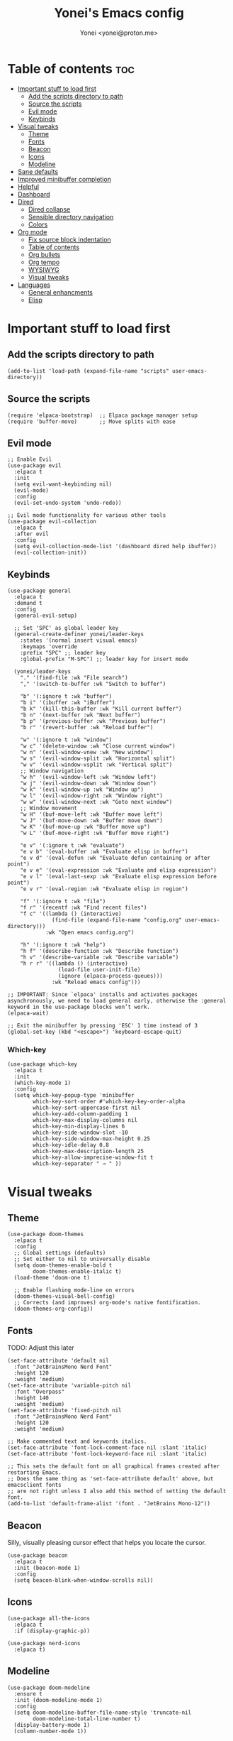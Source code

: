 #+TITLE: Yonei's Emacs config
#+AUTHOR: Yonei <yonei@proton.me>
#+STARTUP: showeverything
#+OPTIONS: toc:2

* Table of contents :toc:
- [[#important-stuff-to-load-first][Important stuff to load first]]
  - [[#add-the-scripts-directory-to-path][Add the scripts directory to path]]
  - [[#source-the-scripts][Source the scripts]]
  - [[#evil-mode][Evil mode]]
  - [[#keybinds][Keybinds]]
- [[#visual-tweaks][Visual tweaks]]
  - [[#theme][Theme]]
  - [[#fonts][Fonts]]
  - [[#beacon][Beacon]]
  - [[#icons][Icons]]
  - [[#modeline][Modeline]]
- [[#sane-defaults][Sane defaults]]
- [[#improved-minibuffer-completion][Improved minibuffer completion]]
- [[#helpful][Helpful]]
- [[#dashboard][Dashboard]]
- [[#dired][Dired]]
  - [[#dired-collapse][Dired collapse]]
  - [[#sensible-directory-navigation][Sensible directory navigation]]
  - [[#colors][Colors]]
- [[#org-mode][Org mode]]
  - [[#fix-source-block-indentation][Fix source block indentation]]
  - [[#table-of-contents][Table of contents]]
  - [[#org-bullets][Org bullets]]
  - [[#org-tempo][Org tempo]]
  - [[#wysiwyg][WYSIWYG]]
  - [[#visual-tweaks-1][Visual tweaks]]
- [[#languages][Languages]]
  - [[#general-enhancments][General enhancments]]
  - [[#elisp][Elisp]]

* Important stuff to load first
** Add the scripts directory to path
#+begin_src elisp
(add-to-list 'load-path (expand-file-name "scripts" user-emacs-directory))
#+end_src

** Source the scripts
#+begin_src elisp
(require 'elpaca-bootstrap)  ;; Elpaca package manager setup
(require 'buffer-move)       ;; Move splits with ease
#+end_src

** Evil mode
#+begin_src elisp
;; Enable Evil
(use-package evil
  :elpaca t
  :init
  (setq evil-want-keybinding nil)
  (evil-mode)
  :config
  (evil-set-undo-system 'undo-redo))

;; Evil mode functionality for various other tools
(use-package evil-collection
  :elpaca t
  :after evil
  :config
  (setq evil-collection-mode-list '(dashboard dired help ibuffer))
  (evil-collection-init))
#+end_src

** Keybinds
#+begin_src elisp
(use-package general
  :elpaca t
  :demand t
  :config
  (general-evil-setup)

  ;; Set 'SPC' as global leader key
  (general-create-definer yonei/leader-keys
    :states '(normal insert visual emacs)
    :keymaps 'override
    :prefix "SPC" ;; leader key
    :global-prefix "M-SPC") ;; leader key for insert mode

  (yonei/leader-keys
    "." '(find-file :wk "File search")
    "," '(switch-to-buffer :wk "Switch to buffer")

    "b" '(:ignore t :wk "buffer")
    "b i" '(ibuffer :wk "iBuffer")
    "b k" '(kill-this-buffer :wk "Kill current buffer")
    "b n" '(next-buffer :wk "Next buffer")
    "b p" '(previous-buffer :wk "Previous buffer")
    "b r" '(revert-buffer :wk "Reload buffer")

    "w" '(:ignore t :wk "window")
    "w c" '(delete-window :wk "Close current window")
    "w n" '(evil-window-vnew :wk "New window")
    "w s" '(evil-window-split :wk "Horizontal split")
    "w v" '(evil-window-vsplit :wk "Vertical split")
    ;; Window navigation
    "w h" '(evil-window-left :wk "Window left")
    "w j" '(evil-window-down :wk "Window down")
    "w k" '(evil-window-up :wk "Window up")
    "w l" '(evil-window-right :wk "Window right")
    "w w" '(evil-window-next :wk "Goto next window")
    ;; Window movement
    "w H" '(buf-move-left :wk "Buffer move left")
    "w J" '(buf-move-down :wk "Buffer move down")
    "w K" '(buf-move-up :wk "Buffer move up")
    "w L" '(buf-move-right :wk "Buffer move right")

    "e v" '(:ignore t :wk "evaluate")
    "e v b" '(eval-buffer :wk "Evaluate elisp in buffer")
    "e v d" '(eval-defun :wk "Evaluate defun containing or after point")
    "e v e" '(eval-expression :wk "Evaluate and elisp expression")
    "e v l" '(eval-last-sexp :wk "Evaluate elisp expression before point")
    "e v r" '(eval-region :wk "Evaluate elisp in region")

    "f" '(:ignore t :wk "file")
    "f r" '(recentf :wk "Find recent files")
    "f c" '((lambda () (interactive)
              (find-file (expand-file-name "config.org" user-emacs-directory)))
            :wk "Open emacs config.org")

    "h" '(:ignore t :wk "help")
    "h f" '(describe-function :wk "Describe function")
    "h v" '(describe-variable :wk "Describe variable")
    "h r r" '((lambda () (interactive)
                (load-file user-init-file)
                (ignore (elpaca-process-queues)))
              :wk "Reload emacs config")))

;; IMPORTANT: Since `elpaca' installs and activates packages asynchronously, we need to load general early, otherwise the :general keyword in the use-package blocks won’t work. 
(elpaca-wait)

;; Exit the minibuffer by pressing 'ESC' 1 time instead of 3
(global-set-key (kbd "<escape>") 'keyboard-escape-quit)
#+end_src

*** Which-key
#+begin_src elisp
(use-package which-key
  :elpaca t
  :init
  (which-key-mode 1)
  :config
  (setq which-key-popup-type 'minibuffer
        which-key-sort-order #'which-key-key-order-alpha
        which-key-sort-uppercase-first nil
        which-key-add-column-padding 1
        which-key-max-display-columns nil
        which-key-min-display-lines 6
        which-key-side-window-slot -10
        which-key-side-window-max-height 0.25
        which-key-idle-delay 0.8
        which-key-max-description-length 25
        which-key-allow-imprecise-window-fit t
        which-key-separator " → " ))
#+end_src


* Visual tweaks
** Theme
#+begin_src elisp
(use-package doom-themes
  :elpaca t
  :config
  ;; Global settings (defaults)
  ;; Set either to nil to universally disable
  (setq doom-themes-enable-bold t
        doom-themes-enable-italic t)
  (load-theme 'doom-one t)

  ;; Enable flashing mode-line on errors
  (doom-themes-visual-bell-config)
  ;; Corrects (and improves) org-mode's native fontification.
  (doom-themes-org-config))
#+end_src

** Fonts
TODO: Adjust this later
#+begin_src elisp
(set-face-attribute 'default nil
  :font "JetBrainsMono Nerd Font"
  :height 120
  :weight 'medium)
(set-face-attribute 'variable-pitch nil
  :font "Overpass"
  :height 140
  :weight 'medium)
(set-face-attribute 'fixed-pitch nil
  :font "JetBrainsMono Nerd Font"
  :height 120
  :weight 'medium)

;; Make commented text and keywords italics.
(set-face-attribute 'font-lock-comment-face nil :slant 'italic)
(set-face-attribute 'font-lock-keyword-face nil :slant 'italic)

;; This sets the default font on all graphical frames created after restarting Emacs.
;; Does the same thing as 'set-face-attribute default' above, but emacsclient fonts
;; are not right unless I also add this method of setting the default font.
(add-to-list 'default-frame-alist '(font . "JetBrains Mono-12"))
#+end_src

** Beacon
Silly, visually pleasing cursor effect that helps you locate the cursor.
#+begin_src elisp
(use-package beacon
  :elpaca t
  :init (beacon-mode 1)
  :config
  (setq beacon-blink-when-window-scrolls nil))
#+end_src

** Icons
#+begin_src elisp
(use-package all-the-icons
  :elpaca t
  :if (display-graphic-p))

(use-package nerd-icons
  :elpaca t)
#+end_src

** Modeline
#+begin_src elisp
(use-package doom-modeline
  :ensure t
  :init (doom-modeline-mode 1)
  :config
  (setq doom-modeline-buffer-file-name-style 'truncate-nil
        doom-modeline-total-line-number t)
  (display-battery-mode 1)
  (column-number-mode 1))
#+end_src


* Sane defaults
#+begin_src elisp
(delete-selection-mode 1)             ;; Delete selected text by typing
(menu-bar-mode -1)                    ;; Disable menu bar
(global-display-line-numbers-mode 1)  ;; Display line numbers
(global-visual-line-mode t)           ;; Wrap lines by default
(global-auto-revert-mode t)           ;; Automatically show changes if the file has changed

(if (display-graphic-p)
    (progn (tool-bar-mode -1)
           (scroll-bar-mode -1)))

(setq delete-by-moving-to-trash t)    ;; Move files to trash when deleting
(defalias 'yes-or-no-p 'y-or-n-p)     ;; Answer just 'y' or 'n' instead of full words

;; Fix tabs
(setq-default indent-tabs-mode nil  ;; Tabs to spaces
              tab-width 4)
;; Only indent the line if at BOL or in a line's indentation. Otherwise insert a "real" TAB.
(setq-default tab-always-indent nil)
#+end_src

* Improved minibuffer completion
There are many choices, we go with vertico & marginalia instead of counsel, ivy & ivy rich.
#+begin_src elisp
(use-package vertico
  :elpaca t
  :init (vertico-mode)
  :general
  (:keymaps 'vertico-map
   "C-j" 'vertico-next
   "C-k" 'vertico-previous)
  :custom
  (vertico-cycle t))  ;; Wrap around when reaching end of list

;; Persist history over Emacs restarts. Vertico sorts by history position.
(use-package savehist
  :elpaca nil
  :init
  (savehist-mode))

(use-package marginalia
  :elpaca t
  :after vertico
  :init (marginalia-mode))

(use-package vertico-prescient
  :elpaca t
  :after vertico
  :init (vertico-prescient-mode))
#+end_src

* Helpful
An alternative to the built-in Emacs help that provides much more contextual information.
#+begin_src elisp
(use-package helpful
  :elpaca t
  :after evil
  :general
  ([remap describe-function] 'helpful-callable
   [remap describe-command] 'helpful-command
   [remap describe-variable] 'helpful-variable
   [remap describe-symbol] 'helpful-symbol
   [remap describe-key] 'helpful-key))
#+end_src

* Dashboard
#+begin_src elisp
(use-package dashboard
  :elpaca t
  :config
  (add-hook 'elpaca-after-init-hook #'dashboard-insert-startupify-lists)
  (add-hook 'elpaca-after-init-hook #'dashboard-initialize)
  (dashboard-setup-startup-hook)

  ;; Show dashboard in frames created by 'emacsclient -c'.
  (setq initial-buffer-choice (lambda () (get-buffer-create "*dashboard*")))
  (setq dashboard-startup-banner 'logo
        dashboard-center-content t
        dashboard-icon-type 'all-the-icons
        dashboard-set-file-icons t))
#+end_src

* Dired
#+begin_src elisp
(use-package dired
  :elpaca nil
  :custom
  (dired-listing-switches "-alh --group-directories-first"))
#+end_src

** Dired collapse
Mimic how GitHub renders file paths: if there is a chain of directories where each one only has one child, they are concatenated together and shown on the first level in this collapsed form.
#+begin_src elisp
(use-package dired-collapse
  :elpaca t
  :hook (dired-mode . dired-collapse-mode))
#+end_src

** Sensible directory navigation
This package provides a way to reuse the current dired buffer to visit another directory (rather than creating a new buffer for the new directory).
#+begin_src elisp
(use-package dired-single
  :elpaca t
  :general
  (:keymaps 'dired-mode-map
   [remap dired-find-file] #'dired-single-buffer
   [remap dired-mouse-find-file-other-window] #'dired-single-buffer-mouse
   [remap dired-up-directory] #'dired-single-up-directory))
#+end_src

** Colors
#+begin_src elisp
(use-package diredfl
  :elpaca t
  :hook (dired-mode . diredfl-mode))
#+end_src

* Org mode
#+begin_src elisp
(use-package org
  :elpaca nil
  :defer t
  :hook (org-mode . org-indent-mode)
  :general
  (:keymaps 'org-mode-map
   :states '(insert emacs)
   "RET" '+org/return)
  (:keymaps 'org-mode-map
   :states 'normal 
   "RET" 'org-return
   (kbd "<tab>") 'org-cycle)
  :custom
  (org-ellipsis " ▼ ")
  (org-edit-src-content-indentation 0)  ;; Org src block automatic indent from 2 to 0
  (org-src-tab-acts-natively t)
  (org-return-follows-link t))
#+end_src

** Fix source block indentation
Taken from Doom Emacs.
#+begin_src elisp
;;;###autoload
(defun +org/return ()
  "Call `org-return' then indent (if `electric-indent-mode' is on)."
  (interactive)
  (org-return electric-indent-mode))

(defun yn/org-src-fix-newline-and-indent-a (&optional indent _arg _interactive)
  "Mimic `newline-and-indent' in src blocks w/ lang-appropriate indentation."
  (when (and indent
             org-src-tab-acts-natively
             (org-in-src-block-p t))
    (save-window-excursion
      (org-babel-do-in-edit-buffer
       (call-interactively #'indent-for-tab-command)))))

(advice-add 'org-return :after #'yn/org-src-fix-newline-and-indent-a)
#+end_src

** Table of contents
#+begin_src elisp
(use-package toc-org
  :elpaca t
  :commands toc-org-enable
  :hook (org-mode . toc-org-enable))
#+end_src

** Org bullets
#+begin_src elisp
(use-package org-bullets
  :elpaca t
  :hook (org-mode . org-bullets-mode))
#+end_src

** Org tempo
The =org-tempo= module allows inserting structural blocks with a few keystrokes.
Org Tempo expands snippets to structures defined in =org-structure-template-alist= and =org-tempo-keywords-alist=.

| Typing the below + TAB | Expands to ...                          |
|------------------------+-----------------------------------------|
| <a                     | '#+BEGIN_EXPORT ascii' … '#+END_EXPORT  |
| <c                     | '#+BEGIN_CENTER' … '#+END_CENTER'       |
| <C                     | '#+BEGIN_COMMENT' … '#+END_COMMENT'     |
| <e                     | '#+BEGIN_EXAMPLE' … '#+END_EXAMPLE'     |
| <E                     | '#+BEGIN_EXPORT' … '#+END_EXPORT'       |
| <h                     | '#+BEGIN_EXPORT html' … '#+END_EXPORT'  |
| <l                     | '#+BEGIN_EXPORT latex' … '#+END_EXPORT' |
| <q                     | '#+BEGIN_QUOTE' … '#+END_QUOTE'         |
| <s                     | '#+BEGIN_SRC' … '#+END_SRC'             |
| <v                     | '#+BEGIN_VERSE' … '#+END_VERSE'         |

#+begin_src elisp
(require 'org-tempo)
#+end_src

** WYSIWYG
Disable WYSIWYG while mousing over in insert mode for easier editing.
#+begin_src elisp
(use-package org-appear
  :elpaca t
  :hook (org-mode . org-appear-mode)
  :config
  (setq org-hide-emphasis-markers t
        org-appear-autolinks t
        org-appear-trigger 'manual)

  ;; Additional hook for Evil mode integration
  :hook (org-mode . (lambda ()
                      (add-hook 'evil-insert-state-entry-hook
                                #'org-appear-manual-start
                                nil
                                t)
                      (add-hook 'evil-insert-state-exit-hook
                                #'org-appear-manual-stop
                                nil
                                t))))
#+end_src

** Visual tweaks
*** Different list characters per embedding level
[[https://emacs.stackexchange.com/a/45727]]

#+begin_src elisp
;; First
(font-lock-add-keywords 'org-mode
  '(("^\\(-\\) "
    (0 (prog1 () (compose-region (match-beginning 1) (match-end 1) "•"))))))
;; Second embedding
(font-lock-add-keywords 'org-mode
  `((,(concat "^[[:space:]]\\{" (number-to-string
                                (+ 2 org-list-indent-offset)) "\\}\\(-\\) ")
    (0 (prog1 () (compose-region (match-beginning 1) (match-end 1) "◦"))))))
;; Third embedding
(font-lock-add-keywords 'org-mode
  `((,(concat "^[[:space:]]\\{" (number-to-string
                                (* 2 (+ 2 org-list-indent-offset))) "\\}\\(-\\) ")
    (0 (prog1 () (compose-region (match-beginning 1) (match-end 1) "▸"))))))
;; Forth embedding
(font-lock-add-keywords 'org-mode
  `((,(concat "^[[:space:]]\\{" (number-to-string
                                (* 3 (+ 2 org-list-indent-offset))) "\\}\\(-\\) ")
    (0 (prog1 () (compose-region (match-beginning 1) (match-end 1) "▹"))))))
#+end_src

*** Center Org buffers for readability
#+begin_src elisp
(use-package visual-fill-column
  :elpaca t
  :hook (org-mode . visual-fill-column-mode)
  :config
  (setq-default visual-fill-column-width 100
                visual-fill-column-center-text t))
#+end_src

*** Heading sizes
#+begin_src elisp
(custom-set-faces
  '(org-level-1 ((t (:inherit outline-1 :height 1.5))))
  '(org-level-2 ((t (:inherit outline-2 :height 1.3))))
  '(org-level-3 ((t (:inherit outline-3 :height 1.15))))
  '(org-level-4 ((t (:inherit outline-4 :height 1.05))))
  '(org-document-title ((t (:height 1.75 :underline nil)))))
#+end_src

* Languages
** General enhancments
#+begin_src elisp
(use-package highlight-escape-sequences
  :elpaca
  (:host github
   :repo "hlissner/highlight-escape-sequences")
  :hook ((prog-mode conf-mode) . highlight-escape-sequences-mode))

;; Many major modes do no highlighting of number literals, so we do it for them
(use-package highlight-numbers
  :elpaca t
  :hook ((prog-mode conf-mode) . highlight-numbers-mode)
  :config
  (setq highlight-numbers-generic-regexp "\\_<[[:digit:]]+\\(?:\\.[0-9]*\\)?\\_>"))
#+end_src

** Elisp
#+begin_src elisp
;; NOTE: Can be also used for: clojure-mode, racket-mode, lisp-mode
(use-package highlight-quoted
  :elpaca t
  :hook (emacs-lisp-mode . highlight-quoted-mode))

(use-package rainbow-delimiters
  :elpaca t
  :hook (emacs-lisp-mode . rainbow-delimiters-mode)
  :config
  ;; Helps us distinguish stacked delimiter pairs, especially in parentheses-drunk
  ;; languages like Lisp. I reduce it from it's default of 9 to reduce the
  ;; complexity of the font-lock keyword and hopefully buy us a few ms of
  ;; performance.
  (setq rainbow-delimiters-max-face-count 4))
#+end_src

*** Enhance syntax highlighting
Code taken from Doom Emacs ([[https://github.com/doomemacs/doomemacs/blob/03d692f129633e3bf0bd100d91b3ebf3f77db6d1/modules/lang/emacs-lisp/autoload.el#L346-L381][Source]]).

#+begin_src elisp
(defvar +emacs-lisp--face nil)
(defvar +emacs-lisp-enable-extra-fontification t
  "If non-nil, highlight special forms, defined functions, and variables.")

;;;###autoload
(defun +emacs-lisp-highlight-vars-and-faces (end)
  "Match defined variables and functions.

Functions are differentiated into special forms, built-in functions and
library/userland functions"
  (catch 'matcher
    (while (re-search-forward "\\(?:\\sw\\|\\s_\\)+" end t)
      (let ((ppss (save-excursion (syntax-ppss))))
        (cond ((nth 3 ppss)  ; strings
               (search-forward "\"" end t))
              ((nth 4 ppss)  ; comments
               (forward-line +1))
              ((let ((symbol (intern-soft (match-string-no-properties 0))))
                 (and (cond ((null symbol) nil)
                            ((eq symbol t) nil)
                            ((keywordp symbol) nil)
                            ((special-variable-p symbol)
                             (setq +emacs-lisp--face 'font-lock-variable-name-face))
                            ((and (fboundp symbol)
                                  (eq (char-before (match-beginning 0)) ?\()
                                  (not (memq (char-before (1- (match-beginning 0)))
                                             (list ?\' ?\`))))
                             (let ((unaliased (indirect-function symbol)))
                               (unless (or (macrop unaliased)
                                           (special-form-p unaliased))
                                 (let (unadvised)
                                   (while (not (eq (setq unadvised (ad-get-orig-definition unaliased))
                                                   (setq unaliased (indirect-function unadvised)))))
                                   unaliased)
                                 (setq +emacs-lisp--face
                                       (if (subrp unaliased)
                                           'font-lock-constant-face
                                         'font-lock-function-name-face))))))
                      (throw 'matcher t)))))))
    nil))

(font-lock-add-keywords 'emacs-lisp-mode
   (append (when +emacs-lisp-enable-extra-fontification
              `((+emacs-lisp-highlight-vars-and-faces . +emacs-lisp--face)))))
#+end_src

*** Enhance default function indentation
Code taken from Doom Emacs ([[https://github.com/doomemacs/doomemacs/blob/03d692f129633e3bf0bd100d91b3ebf3f77db6d1/modules/lang/emacs-lisp/autoload.el#L127-L173][Source]]).

#+begin_src elisp
;;;###autoload
(defun +emacs-lisp-indent-function (indent-point state)
  "A replacement for `lisp-indent-function'.

Indents plists more sensibly. Adapted from
https://emacs.stackexchange.com/questions/10230/how-to-indent-keywords-aligned"
  (let ((normal-indent (current-column))
        (orig-point (point))
        ;; TODO Refactor `target' usage (ew!)
        target)
    (goto-char (1+ (elt state 1)))
    (parse-partial-sexp (point) calculate-lisp-indent-last-sexp 0 t)
    (cond ((and (elt state 2)
                (or (eq (char-after) ?:)
                    (not (looking-at-p "\\sw\\|\\s_"))))
           (if (lisp--local-defform-body-p state)
               (lisp-indent-defform state indent-point)
             (unless (> (save-excursion (forward-line 1) (point))
                        calculate-lisp-indent-last-sexp)
               (goto-char calculate-lisp-indent-last-sexp)
               (beginning-of-line)
               (parse-partial-sexp (point) calculate-lisp-indent-last-sexp 0 t))
             (backward-prefix-chars)
             (current-column)))
          ((and (save-excursion
                  (goto-char indent-point)
                  (skip-syntax-forward " ")
                  (not (eq (char-after) ?:)))
                (save-excursion
                  (goto-char orig-point)
                  (and (eq (char-after) ?:)
                       (eq (char-before) ?\()
                       (setq target (current-column)))))
           (save-excursion
             (move-to-column target t)
             target))
          ((let* ((function (buffer-substring (point) (progn (forward-sexp 1) (point))))
                  (method (or (function-get (intern-soft function) 'lisp-indent-function)
                              (get (intern-soft function) 'lisp-indent-hook))))
             (cond ((or (eq method 'defun)
                        (and (null method)
                             (> (length function) 3)
                             (string-match-p "\\`def" function)))
                    (lisp-indent-defform state indent-point))
                   ((integerp method)
                    (lisp-indent-specform method state indent-point normal-indent))
                   (method
                    (funcall method indent-point state))))))))
#+end_src
*** Enhance default list indentation
Code taken from Doom Emacs ([[https://github.com/doomemacs/doomemacs/blob/03d692f129633e3bf0bd100d91b3ebf3f77db6d1/modules/lang/emacs-lisp/autoload.el#L412-L614][Source]]).

#+begin_src elisp
;;;###autoload
(defun yn/elisp--calculate-lisp-indent-a (&optional parse-start)
  "Add better indentation for quoted and backquoted lists.

Intended as :override advice for `calculate-lisp-indent'.

Adapted from URL `https://www.reddit.com/r/emacs/comments/d7x7x8/finally_fixing_indentation_of_quoted_lists/'."
  ;; This line because `calculate-lisp-indent-last-sexp` was defined with
  ;; `defvar` with it's value ommited, marking it special and only defining it
  ;; locally. So if you don't have this, you'll get a void variable error.
  (defvar calculate-lisp-indent-last-sexp)
  (save-excursion
    (beginning-of-line)
    (let ((indent-point (point))
          state
          ;; setting this to a number inhibits calling hook
          (desired-indent nil)
          (retry t)
          calculate-lisp-indent-last-sexp containing-sexp)
      (cond ((or (markerp parse-start) (integerp parse-start))
             (goto-char parse-start))
            ((null parse-start)
             (beginning-of-defun))
            ((setq state parse-start)))
      (unless state
        ;; Find outermost containing sexp
        (while (< (point) indent-point)
          (setq state (parse-partial-sexp (point) indent-point 0))))
      ;; Find innermost containing sexp
      (while (and retry
                  state
                  (> (elt state 0) 0))
        (setq retry nil)
        (setq calculate-lisp-indent-last-sexp (elt state 2))
        (setq containing-sexp (elt state 1))
        ;; Position following last unclosed open.
        (goto-char (1+ containing-sexp))
        ;; Is there a complete sexp since then?
        (if (and calculate-lisp-indent-last-sexp
                 (> calculate-lisp-indent-last-sexp (point)))
            ;; Yes, but is there a containing sexp after that?
            (let ((peek (parse-partial-sexp calculate-lisp-indent-last-sexp
                                            indent-point 0)))
              (if (setq retry (car (cdr peek))) (setq state peek)))))
      (if retry
          nil
        ;; Innermost containing sexp found
        (goto-char (1+ containing-sexp))
        (if (not calculate-lisp-indent-last-sexp)
            ;; indent-point immediately follows open paren. Don't call hook.
            (setq desired-indent (current-column))
          ;; Find the start of first element of containing sexp.
          (parse-partial-sexp (point) calculate-lisp-indent-last-sexp 0 t)
          (cond ((looking-at "\\s(")
                 ;; First element of containing sexp is a list.  Indent under
                 ;; that list.
                 )
                ((> (save-excursion (forward-line 1) (point))
                    calculate-lisp-indent-last-sexp)
                 ;; This is the first line to start within the containing sexp.
                 ;; It's almost certainly a function call.
                 (if (or
                      ;; Containing sexp has nothing before this line except the
                      ;; first element. Indent under that element.
                      (= (point) calculate-lisp-indent-last-sexp)

                      (or
                       ;; Align keywords in plists if each newline begins with
                       ;; a keyword. This is useful for "unquoted plist
                       ;; function" macros, like `map!' and `defhydra'.
                       (when-let ((first (elt state 1))
                                  (char (char-after (1+ first))))
                         (and (eq char ?:)
                              (ignore-errors
                                (or (save-excursion
                                      (goto-char first)
                                      ;; FIXME Can we avoid `syntax-ppss'?
                                      (when-let* ((parse-sexp-ignore-comments t)
                                                  (end (scan-lists (point) 1 0))
                                                  (depth (ppss-depth (syntax-ppss))))
                                        (and (re-search-forward "^\\s-*:" end t)
                                             (= (ppss-depth (syntax-ppss))
                                                (1+ depth)))))
                                    (save-excursion
                                      (cl-loop for pos in (reverse (elt state 9))
                                               unless (memq (char-after (1+ pos)) '(?: ?\())
                                               do (goto-char (1+ pos))
                                               for fn = (read (current-buffer))
                                               if (symbolp fn)
                                               return (function-get fn 'indent-plists-as-data)))))))

                       ;; Check for quotes or backquotes around.
                       (let ((positions (elt state 9))
                             (quotep 0))
                         (while positions
                           (let ((point (pop positions)))
                             (or (when-let (char (char-before point))
                                   (cond
                                    ((eq char ?\())
                                    ((memq char '(?\' ?\`))
                                     (or (save-excursion
                                           (goto-char (1+ point))
                                           (skip-chars-forward "( ")
                                           (when-let (fn (ignore-errors (read (current-buffer))))
                                             (if (and (symbolp fn)
                                                      (fboundp fn)
                                                      ;; Only special forms and
                                                      ;; macros have special
                                                      ;; indent needs.
                                                      (not (functionp fn)))
                                                 (setq quotep 0))))
                                         (cl-incf quotep)))
                                    ((memq char '(?, ?@))
                                     (setq quotep 0))))
                                 ;; If the spelled out `quote' or `backquote'
                                 ;; are used, let's assume
                                 (save-excursion
                                   (goto-char (1+ point))
                                   (and (looking-at-p "\\(\\(?:back\\)?quote\\)[\t\n\f\s]+(")
                                        (cl-incf quotep 2)))
                                 (setq quotep (max 0 (1- quotep))))))
                         (> quotep 0))))
                     ;; Containing sexp has nothing before this line except the
                     ;; first element.  Indent under that element.
                     nil
                   ;; Skip the first element, find start of second (the first
                   ;; argument of the function call) and indent under.
                   (progn (forward-sexp 1)
                          (parse-partial-sexp (point)
                                              calculate-lisp-indent-last-sexp
                                              0 t)))
                 (backward-prefix-chars))
                (t
                 ;; Indent beneath first sexp on same line as
                 ;; `calculate-lisp-indent-last-sexp'.  Again, it's almost
                 ;; certainly a function call.
                 (goto-char calculate-lisp-indent-last-sexp)
                 (beginning-of-line)
                 (parse-partial-sexp (point) calculate-lisp-indent-last-sexp
                                     0 t)
                 (backward-prefix-chars)))))
      ;; Point is at the point to indent under unless we are inside a string.
      ;; Call indentation hook except when overridden by lisp-indent-offset or
      ;; if the desired indentation has already been computed.
      (let ((normal-indent (current-column)))
        (cond ((elt state 3)
               ;; Inside a string, don't change indentation.
               nil)
              ((and (integerp lisp-indent-offset) containing-sexp)
               ;; Indent by constant offset
               (goto-char containing-sexp)
               (+ (current-column) lisp-indent-offset))
              ;; in this case calculate-lisp-indent-last-sexp is not nil
              (calculate-lisp-indent-last-sexp
               (or
                ;; try to align the parameters of a known function
                (and lisp-indent-function
                     (not retry)
                     (funcall lisp-indent-function indent-point state))
                ;; If the function has no special alignment or it does not apply
                ;; to this argument, try to align a constant-symbol under the
                ;; last preceding constant symbol, if there is such one of the
                ;; last 2 preceding symbols, in the previous uncommented line.
                (and (save-excursion
                       (goto-char indent-point)
                       (skip-chars-forward " \t")
                       (looking-at ":"))
                     ;; The last sexp may not be at the indentation where it
                     ;; begins, so find that one, instead.
                     (save-excursion
                       (goto-char calculate-lisp-indent-last-sexp)
                       ;; Handle prefix characters and whitespace following an
                       ;; open paren. (Bug#1012)
                       (backward-prefix-chars)
                       (while (not (or (looking-back "^[ \t]*\\|([ \t]+"
                                                     (line-beginning-position))
                                       (and containing-sexp
                                            (>= (1+ containing-sexp) (point)))))
                         (forward-sexp -1)
                         (backward-prefix-chars))
                       (setq calculate-lisp-indent-last-sexp (point)))
                     (> calculate-lisp-indent-last-sexp
                        (save-excursion
                          (goto-char (1+ containing-sexp))
                          (parse-partial-sexp (point) calculate-lisp-indent-last-sexp 0 t)
                          (point)))
                     (let ((parse-sexp-ignore-comments t)
                           indent)
                       (goto-char calculate-lisp-indent-last-sexp)
                       (or (and (looking-at ":")
                                (setq indent (current-column)))
                           (and (< (line-beginning-position)
                                   (prog2 (backward-sexp) (point)))
                                (looking-at ":")
                                (setq indent (current-column))))
                       indent))
                ;; another symbols or constants not preceded by a constant as
                ;; defined above.
                normal-indent))
              ;; in this case calculate-lisp-indent-last-sexp is nil
              (desired-indent)
              (normal-indent))))))

(advice-add #'calculate-lisp-indent :override #'yn/elisp--calculate-lisp-indent-a)
#+end_src

